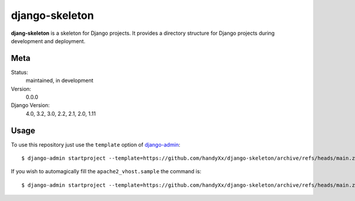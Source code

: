 django-skeleton
=======================

**djang-skeleton** is a skeleton for Django projects. It provides a
directory structure for Django projects during development and deployment.


Meta
----
Status:
    maintained, in development

Version:
    0.0.0

Django Version:
    4.0, 3.2, 3.0, 2.2, 2.1, 2.0, 1.11


Usage
-----

To use this repository just use the ``template`` option of `django-admin
<https://docs.djangoproject.com/en/3.2/ref/django-admin/#startproject>`_::

    $ django-admin startproject --template=https://github.com/handyXx/django-skeleton/archive/refs/heads/main.zip [projectname]

If you wish to automagically fill the ``apache2_vhost.sample`` the command is::

    $ django-admin startproject --template=https://github.com/handyXx/django-skeleton/archive/refs/heads/main.zip --name apache2_vhost.sample [projectname]
